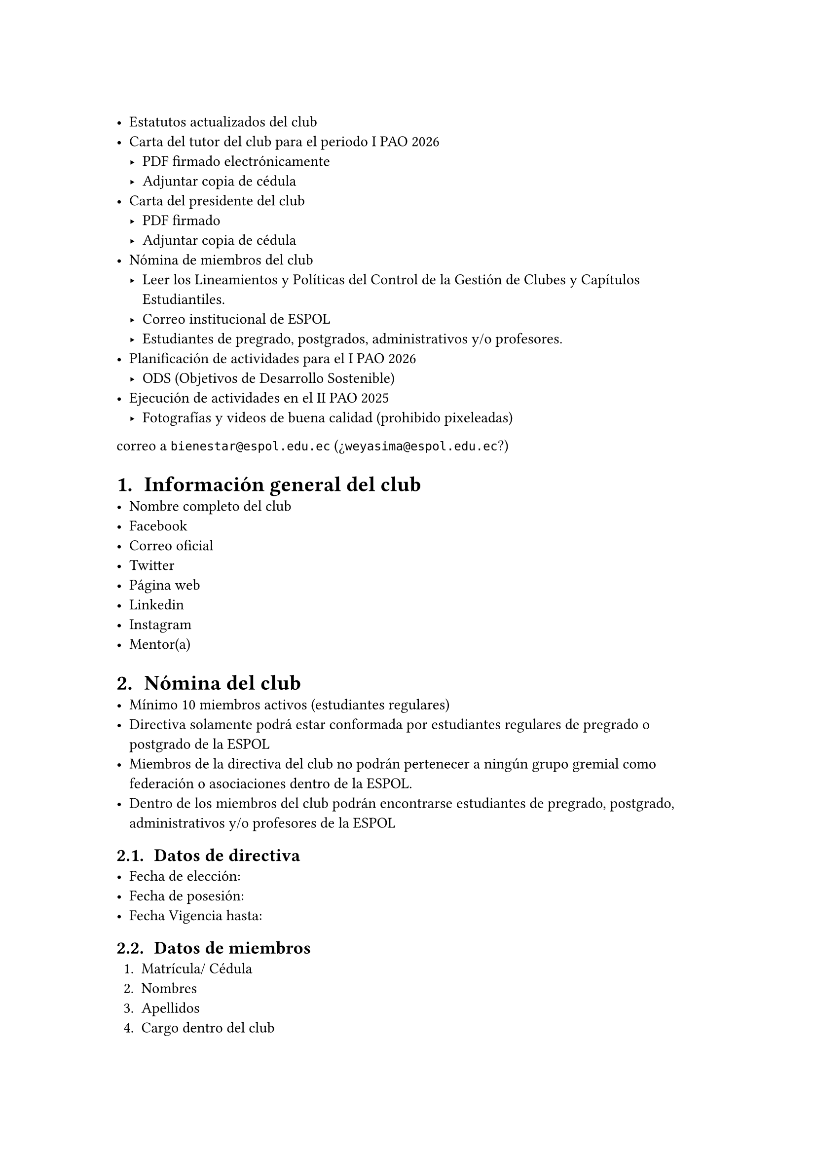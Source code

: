 #set text(lang: "es", region: "ec")
#set page(margin: 3cm)
#set heading(numbering: "1.1. ")

- Estatutos actualizados del club
- Carta del tutor del club para el periodo I PAO 2026
  - PDF firmado electrónicamente
  - Adjuntar copia de cédula
- Carta del presidente del club
  - PDF firmado
  - Adjuntar copia de cédula
- Nómina de miembros del club
  - Leer los Lineamientos y Políticas del Control de la Gestión de Clubes y Capítulos Estudiantiles.
  - Correo institucional de ESPOL
  - Estudiantes de pregrado, postgrados, administrativos y/o profesores.
- Planificación de actividades para el I PAO 2026
  - ODS (Objetivos de Desarrollo Sostenible)
- Ejecución de actividades en el II PAO 2025
  - Fotografías y videos de buena calidad (prohibido pixeleadas)

correo a `bienestar@espol.edu.ec` (¿`weyasima@espol.edu.ec`?)

= Información general del club
- Nombre completo del club
- Facebook
- Correo oficial
- Twitter
- Página web
- Linkedin
- Instagram
- Mentor(a)

= Nómina del club
- Mínimo 10 miembros activos (estudiantes regulares)
- Directiva solamente podrá estar conformada por estudiantes regulares de pregrado o postgrado de la ESPOL
- Miembros de la directiva del club no podrán pertenecer a ningún grupo gremial como federación o asociaciones dentro de la ESPOL.
- Dentro de los miembros del club podrán encontrarse estudiantes de pregrado, postgrado, administrativos y/o profesores de la ESPOL

== Datos de directiva
- Fecha de elección:
- Fecha de posesión:
- Fecha Vigencia hasta:

== Datos de miembros
+ Matrícula/ Cédula
+ Nombres
+ Apellidos
+ Cargo dentro del club
+ Denominación
+ Facultad
+ Carrera
+ Correo ESPOL
+ Teléfono
+ Observación

= Planificación de actividades
- Nombre de la actividad
- Modalidad
- Fecha planificada
- Hora planificada (24 h)
- Lugar planificado
- Descripción de la actividad
- Objetivo de la actividad
- ODS asociado a la actividad
  - ODS 4 Educación de Calidad
- Núm. Participantes esperados
- Responsable del club
- Principales tareas del responsable
- Aliados
- Recursos necesitan apoyo
- Medida de impacto
  - Media
  - media-alta
  - Alta
- Beneficiarios

== Sí ingresa actividades como:
- Visitas técnicas
- Ponencias de externos
- Ponencias a cargo de estudiantes
- Congresos
- Simposios
- Seminarios
- Talleres
- Concursos
- Competencias
- Participación de eventos organizados por i3lab
- Participación de eventos organizados por Bienestar
- Capacitaciones
- Actividades de ayuda a la comunidad

== No registres:
- Ferias de dulces
- Fiestas
- Reuniones internas de miembros del club
- Reuniones internas con tutor del club
- Actividades exclusivas para recaudar fondos

= Ejecución de actividades
- *Linkear con actividad planificada*
- Nombre de la actividad
- Fecha real de ejecución
- Lugar
- Modalidad
- Responsable del club
- Núm. Real de participantes
- Aliados participantes
- Resultados medida de impacto
  - Media
  - Alta
- Solicitudes a GBP
- Enlace publicación
- Enlace con evidencias
- ODS asociado (real)
- Conclusiones

= Extra Features
- Cambio de directiva / Elecciones
